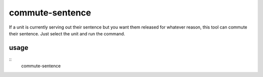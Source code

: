 commute-sentence
================

.. dfhack-tool::
    :summary: Commute the prison sentences of convicted criminals.
    :tags: fort armok units

If a unit is currently serving out their sentence but you want them released
for whatever reason, this tool can commute their sentence. Just select the unit
and run the command.

usage
-----

::
    commute-sentence
